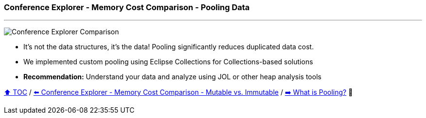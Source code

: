 === Conference Explorer - Memory Cost Comparison - Pooling Data

---

image:assets/conferences_with_pooling.png[Conference Explorer Comparison]

* It's not the data structures, it's the data! Pooling significantly reduces duplicated data cost.
* We implemented custom pooling using Eclipse Collections for Collections-based solutions
* *Recommendation:* Understand your data and analyze using JOL or other heap analysis tools

link:toc.adoc[⬆️ TOC] /
link:./16_ce_memory_cost_mutable_immutable.adoc[⬅️ Conference Explorer - Memory Cost Comparison - Mutable vs. Immutable] /
link:./18_what_is_pooling.adoc[➡️ What is Pooling?] 🐢
